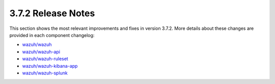 .. Copyright (C) 2018 Wazuh, Inc.

.. _release_3_7_2:

3.7.2 Release Notes
===================

This section shows the most relevant improvements and fixes in version 3.7.2. More details about these changes are provided in each component changelog:

- `wazuh/wazuh <https://github.com/wazuh/wazuh/blob/v3.7.2/CHANGELOG.md>`_
- `wazuh/wazuh-api <https://github.com/wazuh/wazuh-api/blob/v3.7.2/CHANGELOG.md>`_
- `wazuh/wazuh-ruleset <https://github.com/wazuh/wazuh-ruleset/blob/v3.7.2/CHANGELOG.md>`_
- `wazuh/wazuh-kibana-app <https://github.com/wazuh/wazuh-kibana-app/blob/v3.7.2-6.5.2/CHANGELOG.md>`_
- `wazuh/wazuh-splunk <https://github.com/wazuh/wazuh-splunk/blob/v3.7.2-7.2.1/CHANGELOG.md>`_

